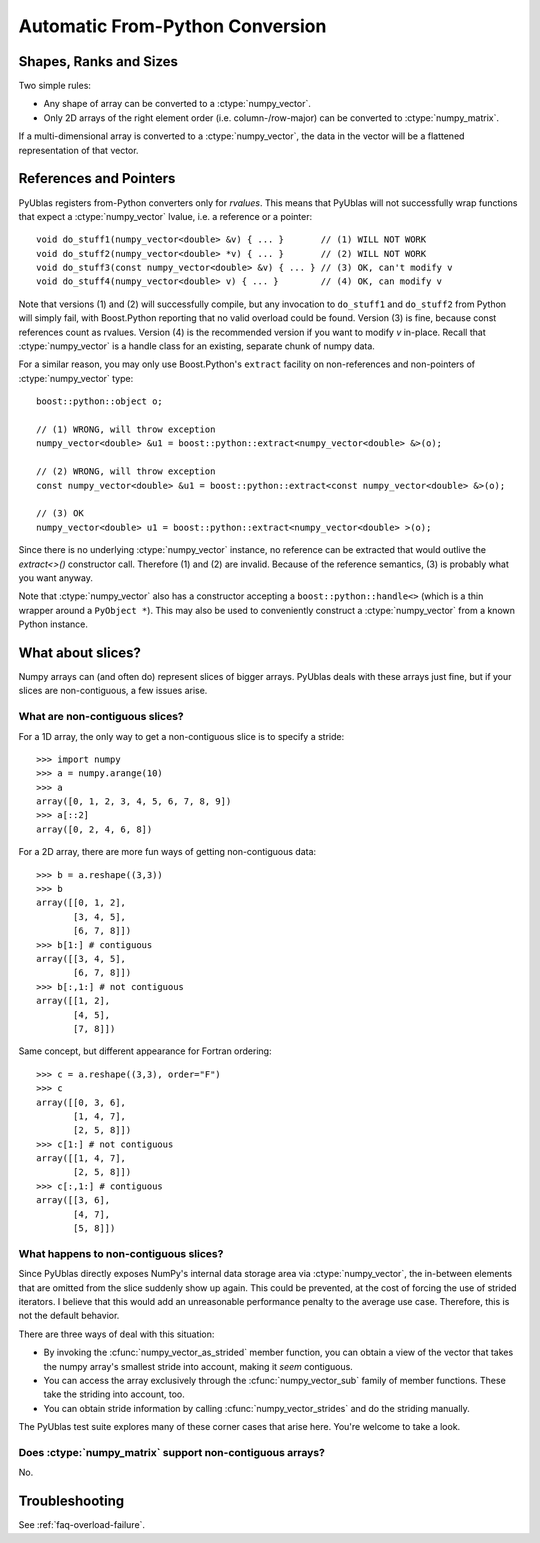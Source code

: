 .. highlight:: c++

Automatic From-Python Conversion
================================

Shapes, Ranks and Sizes
-----------------------

Two simple rules:

* Any shape of array can be converted to a :ctype:`numpy_vector`.

* Only 2D arrays of the right element order (i.e. column-/row-major) can be
  converted to :ctype:`numpy_matrix`.

If a multi-dimensional array is converted to a :ctype:`numpy_vector`,
the data in the vector will be a flattened representation of that
vector.

References and Pointers
-----------------------

PyUblas registers from-Python converters only for *rvalues*. This means that
PyUblas will not successfully wrap functions that expect a
:ctype:`numpy_vector` lvalue, i.e. a reference or a pointer::

  void do_stuff1(numpy_vector<double> &v) { ... }       // (1) WILL NOT WORK
  void do_stuff2(numpy_vector<double> *v) { ... }       // (2) WILL NOT WORK
  void do_stuff3(const numpy_vector<double> &v) { ... } // (3) OK, can't modify v
  void do_stuff4(numpy_vector<double> v) { ... }        // (4) OK, can modify v

Note that versions (1) and (2) will successfully compile, but any invocation to
``do_stuff1`` and ``do_stuff2`` from Python will simply fail, with Boost.Python
reporting that no valid overload could be found. Version (3) is fine, because
const references count as rvalues. Version (4) is the recommended version if
you want to modify `v` in-place. Recall that :ctype:`numpy_vector` is a handle class
for an existing, separate chunk of numpy data.

For a similar reason, you may only use Boost.Python's ``extract`` facility on
non-references and non-pointers of :ctype:`numpy_vector` type::

  boost::python::object o;
  
  // (1) WRONG, will throw exception
  numpy_vector<double> &u1 = boost::python::extract<numpy_vector<double> &>(o);
  
  // (2) WRONG, will throw exception
  const numpy_vector<double> &u1 = boost::python::extract<const numpy_vector<double> &>(o);
  
  // (3) OK
  numpy_vector<double> u1 = boost::python::extract<numpy_vector<double> >(o);

Since there is no underlying :ctype:`numpy_vector` instance, no reference can be
extracted that would outlive the `extract<>()` constructor call. Therefore (1)
and (2) are invalid. Because of the reference semantics, (3) is probably what
you want anyway.

Note that :ctype:`numpy_vector` also has a constructor accepting a
``boost::python::handle<>`` (which is a thin wrapper around a ``PyObject *``).
This may also be used to conveniently construct a :ctype:`numpy_vector` from a
known Python instance.

What about slices?
------------------

Numpy arrays can (and often do) represent slices of bigger arrays.
PyUblas deals with these arrays just fine, but if your slices are
non-contiguous, a few issues arise.

What are non-contiguous slices?
^^^^^^^^^^^^^^^^^^^^^^^^^^^^^^^

For a 1D array, the only way to get a non-contiguous slice is
to specify a stride::

    >>> import numpy
    >>> a = numpy.arange(10)
    >>> a
    array([0, 1, 2, 3, 4, 5, 6, 7, 8, 9])
    >>> a[::2]
    array([0, 2, 4, 6, 8])

For a 2D array, there are more fun ways of getting non-contiguous
data::

    >>> b = a.reshape((3,3))
    >>> b
    array([[0, 1, 2],
           [3, 4, 5],
           [6, 7, 8]])
    >>> b[1:] # contiguous
    array([[3, 4, 5],
           [6, 7, 8]])
    >>> b[:,1:] # not contiguous
    array([[1, 2],
           [4, 5],
           [7, 8]])

Same concept, but different appearance for Fortran ordering::

    >>> c = a.reshape((3,3), order="F")
    >>> c
    array([[0, 3, 6],
           [1, 4, 7],
           [2, 5, 8]])
    >>> c[1:] # not contiguous
    array([[1, 4, 7],
           [2, 5, 8]])
    >>> c[:,1:] # contiguous
    array([[3, 6],
           [4, 7],
           [5, 8]])

What happens to non-contiguous slices?
^^^^^^^^^^^^^^^^^^^^^^^^^^^^^^^^^^^^^^

Since PyUblas directly exposes NumPy's internal data storage area via
:ctype:`numpy_vector`, the in-between elements that are omitted from
the slice suddenly show up again. This could be prevented, at the
cost of forcing the use of strided iterators. I believe that this
would add an unreasonable performance penalty to the average use
case. Therefore, this is not the default behavior.

There are three ways of deal with this situation:

* By invoking the :cfunc:`numpy_vector_as_strided` member function,
  you can obtain a view of the vector that takes the numpy array's
  smallest stride into account, making it *seem* contiguous.

* You can access the array exclusively through the 
  :cfunc:`numpy_vector_sub` family of member functions.
  These take the striding into account, too.

* You can obtain stride information by calling 
  :cfunc:`numpy_vector_strides` and do the striding manually.

The PyUblas test suite explores many of these corner cases that
arise here. You're welcome to take a look.

Does :ctype:`numpy_matrix` support non-contiguous arrays?
^^^^^^^^^^^^^^^^^^^^^^^^^^^^^^^^^^^^^^^^^^^^^^^^^^^^^^^^^

No.

Troubleshooting
---------------

See :ref:`faq-overload-failure`.

